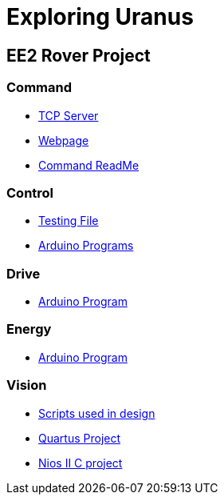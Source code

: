 = Exploring Uranus

== EE2 Rover Project

=== Command
* link:/command/c_server/[TCP Server]
* link:/command/public/[Webpage]
* link:/command/README.md[Command ReadMe]

=== Control
* link:/control/test/[Testing File]
* link:/control/[Arduino Programs]

=== Drive
* link:/drive/drive.ino[Arduino Program]

=== Energy
* link:/energy/energy.ino[Arduino Program]

=== Vision
* link:/vision/initial_investigation[Scripts used in design]
* link:/vision/quartus[Quartus Project]
* link:/vision/software[Nios II C project]
